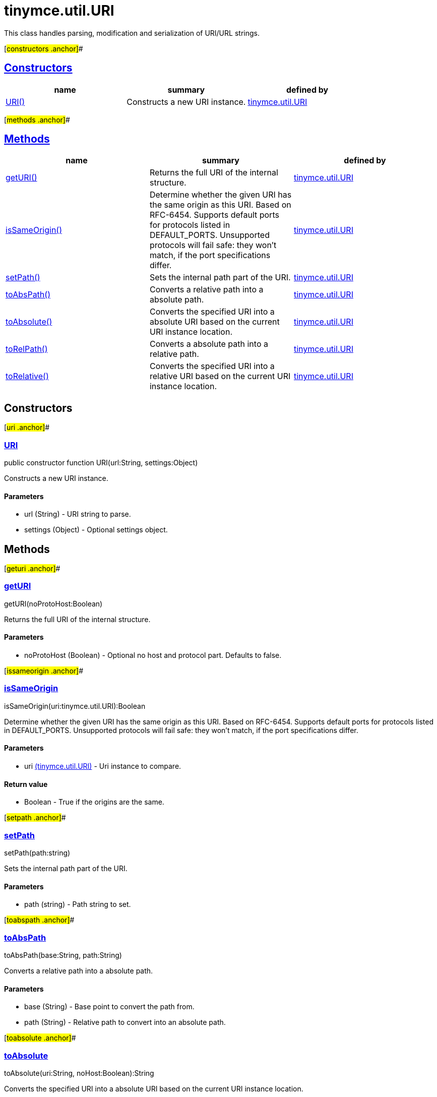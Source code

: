 = tinymce.util.URI

This class handles parsing, modification and serialization of URI/URL strings.

[#constructors .anchor]##

== link:#constructors[Constructors]

[cols=",,",options="header",]
|===
|name |summary |defined by
|link:#uri[URI()] |Constructs a new URI instance. |link:/docs-4x/api/tinymce.util/tinymce.util.uri[tinymce.util.URI]
|===

[#methods .anchor]##

== link:#methods[Methods]

[cols=",,",options="header",]
|===
|name |summary |defined by
|link:#geturi[getURI()] |Returns the full URI of the internal structure. |link:/docs-4x/api/tinymce.util/tinymce.util.uri[tinymce.util.URI]
|link:#issameorigin[isSameOrigin()] |Determine whether the given URI has the same origin as this URI. Based on RFC-6454. Supports default ports for protocols listed in DEFAULT_PORTS. Unsupported protocols will fail safe: they won't match, if the port specifications differ. |link:/docs-4x/api/tinymce.util/tinymce.util.uri[tinymce.util.URI]
|link:#setpath[setPath()] |Sets the internal path part of the URI. |link:/docs-4x/api/tinymce.util/tinymce.util.uri[tinymce.util.URI]
|link:#toabspath[toAbsPath()] |Converts a relative path into a absolute path. |link:/docs-4x/api/tinymce.util/tinymce.util.uri[tinymce.util.URI]
|link:#toabsolute[toAbsolute()] |Converts the specified URI into a absolute URI based on the current URI instance location. |link:/docs-4x/api/tinymce.util/tinymce.util.uri[tinymce.util.URI]
|link:#torelpath[toRelPath()] |Converts a absolute path into a relative path. |link:/docs-4x/api/tinymce.util/tinymce.util.uri[tinymce.util.URI]
|link:#torelative[toRelative()] |Converts the specified URI into a relative URI based on the current URI instance location. |link:/docs-4x/api/tinymce.util/tinymce.util.uri[tinymce.util.URI]
|===

== Constructors

[#uri .anchor]##

=== link:#uri[URI]

public constructor function URI(url:String, settings:Object)

Constructs a new URI instance.

==== Parameters

* [.param-name]#url# [.param-type]#(String)# - URI string to parse.
* [.param-name]#settings# [.param-type]#(Object)# - Optional settings object.

== Methods

[#geturi .anchor]##

=== link:#geturi[getURI]

getURI(noProtoHost:Boolean)

Returns the full URI of the internal structure.

==== Parameters

* [.param-name]#noProtoHost# [.param-type]#(Boolean)# - Optional no host and protocol part. Defaults to false.

[#issameorigin .anchor]##

=== link:#issameorigin[isSameOrigin]

isSameOrigin(uri:tinymce.util.URI):Boolean

Determine whether the given URI has the same origin as this URI. Based on RFC-6454. Supports default ports for protocols listed in DEFAULT_PORTS. Unsupported protocols will fail safe: they won't match, if the port specifications differ.

==== Parameters

* [.param-name]#uri# link:/docs-4x/api/tinymce.util/tinymce.util.uri[[.param-type]#(tinymce.util.URI)#] - Uri instance to compare.

==== Return value

* [.return-type]#Boolean# - True if the origins are the same.

[#setpath .anchor]##

=== link:#setpath[setPath]

setPath(path:string)

Sets the internal path part of the URI.

==== Parameters

* [.param-name]#path# [.param-type]#(string)# - Path string to set.

[#toabspath .anchor]##

=== link:#toabspath[toAbsPath]

toAbsPath(base:String, path:String)

Converts a relative path into a absolute path.

==== Parameters

* [.param-name]#base# [.param-type]#(String)# - Base point to convert the path from.
* [.param-name]#path# [.param-type]#(String)# - Relative path to convert into an absolute path.

[#toabsolute .anchor]##

=== link:#toabsolute[toAbsolute]

toAbsolute(uri:String, noHost:Boolean):String

Converts the specified URI into a absolute URI based on the current URI instance location.

==== Examples

[source,prettyprint]
----
// Converts an relative URL to an absolute URL url will be http://www.site.com/dir/somedir/somefile.htm
var url = new tinymce.util.URI('http://www.site.com/dir/').toAbsolute('somedir/somefile.htm');
----

==== Parameters

* [.param-name]#uri# [.param-type]#(String)# - URI to convert into a relative path/URI.
* [.param-name]#noHost# [.param-type]#(Boolean)# - No host and protocol prefix.

==== Return value

* [.return-type]#String# - Absolute URI from the point specified in the current URI instance.

[#torelpath .anchor]##

=== link:#torelpath[toRelPath]

toRelPath(base:String, path:String)

Converts a absolute path into a relative path.

==== Parameters

* [.param-name]#base# [.param-type]#(String)# - Base point to convert the path from.
* [.param-name]#path# [.param-type]#(String)# - Absolute path to convert into a relative path.

[#torelative .anchor]##

=== link:#torelative[toRelative]

toRelative(uri:String):String

Converts the specified URI into a relative URI based on the current URI instance location.

==== Examples

[source,prettyprint]
----
// Converts an absolute URL to an relative URL url will be somedir/somefile.htm
var url = new tinymce.util.URI('http://www.site.com/dir/').toRelative('http://www.site.com/dir/somedir/somefile.htm');
----

==== Parameters

* [.param-name]#uri# [.param-type]#(String)# - URI to convert into a relative path/URI.

==== Return value

* [.return-type]#String# - Relative URI from the point specified in the current URI instance.
